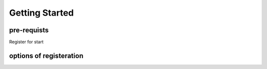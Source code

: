 Getting Started
===============

pre-requists
----------

Register for start

options of registeration
-----------
 
